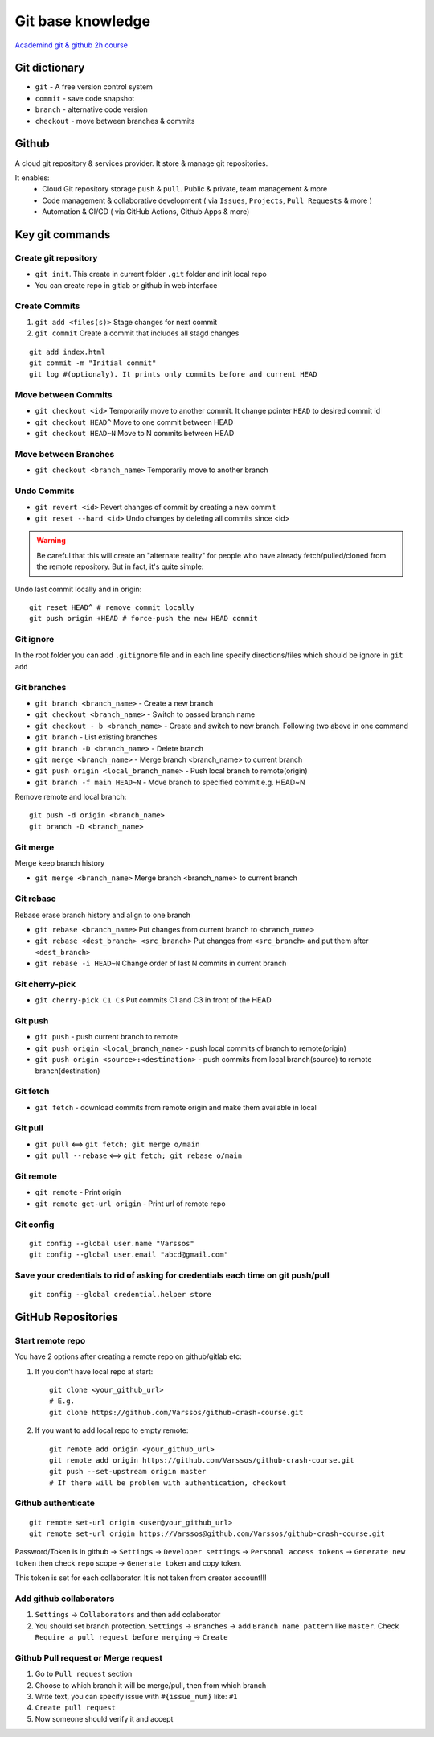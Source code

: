 Git base knowledge
==================

`Academind git & github 2h course <https://www.youtube.com/watch?v=ulQA5tjJark&t=6555s>`_ 


Git dictionary
~~~~~~~~~~~~~~

- ``git`` - A free version control system
- ``commit`` - save code snapshot
- ``branch`` - alternative code version
- ``checkout`` - move between branches & commits


Github
~~~~~~

A cloud git repository & services provider. It store & manage git repositories. 

It enables:
    - Cloud Git repository storage ``push`` & ``pull``. Public & private, team management & more
    - Code management & collaborative development ( via ``Issues``, ``Projects``, ``Pull Requests`` & more )
    - Automation & CI/CD ( via GitHub Actions, Github Apps & more)


Key git commands
~~~~~~~~~~~~~~~~

Create git repository
---------------------

- ``git init``. This create in current folder ``.git`` folder and init local repo
- You can create repo in gitlab or github in web interface


Create Commits
--------------

1. ``git add <files(s)>`` Stage changes for next commit
2. ``git commit`` Create a commit that includes all stagd changes

::

    git add index.html
    git commit -m "Initial commit"
    git log #(optionaly). It prints only commits before and current HEAD 

Move between Commits
--------------------

- ``git checkout <id>`` Temporarily move to another commit. It change pointer ``HEAD`` to desired commit id
- ``git checkout HEAD^`` Move to one commit between HEAD
- ``git checkout HEAD~N`` Move to N commits between HEAD


Move between Branches
---------------------

- ``git checkout <branch_name>`` Temporarily move to another branch 


Undo Commits
------------

- ``git revert <id>`` Revert changes of commit by creating a new commit 
- ``git reset --hard <id>`` Undo changes by deleting all commits since <id>


.. warning:: Be careful that this will create an "alternate reality" for people who have already fetch/pulled/cloned from the remote repository. But in fact, it's quite simple:

Undo last commit locally and in origin::

    git reset HEAD^ # remove commit locally
    git push origin +HEAD # force-push the new HEAD commit





Git ignore
----------

In the root folder you can add ``.gitignore`` file and in each line specify directions/files which should be ignore in ``git add``


Git branches
------------


- ``git branch <branch_name>`` - Create a new branch
- ``git checkout <branch_name>`` - Switch to passed branch name
- ``git checkout - b <branch_name>`` - Create and switch to new branch. Following two above in one command
- ``git branch`` - List existing branches
- ``git branch -D <branch_name>`` - Delete branch
- ``git merge <branch_name>`` - Merge branch <branch_name> to current branch
- ``git push origin <local_branch_name>`` - Push local branch to remote(origin) 
- ``git branch -f main HEAD~N`` - Move branch to specified commit e.g. HEAD~N

Remove remote and local branch::

    git push -d origin <branch_name>
    git branch -D <branch_name>

Git merge
---------

Merge keep branch history

- ``git merge <branch_name>`` Merge branch <branch_name> to current branch

Git rebase
----------

Rebase erase branch history and align to one branch

- ``git rebase <branch_name>`` Put changes from current branch to ``<branch_name>``
- ``git rebase <dest_branch> <src_branch>`` Put changes from ``<src_branch>`` and put them after ``<dest_branch>``
- ``git rebase -i HEAD~N`` Change order of last N commits in current branch

Git cherry-pick
---------------

- ``git cherry-pick C1 C3`` Put commits C1 and C3 in front of the HEAD


Git push
--------

- ``git push`` - push current branch to remote
- ``git push origin <local_branch_name>`` - push local commits of branch to remote(origin)
- ``git push origin <source>:<destination>`` - push commits from local branch(source) to remote branch(destination)


Git fetch
---------

- ``git fetch`` - download commits from remote origin and make them available in local


Git pull
--------

- ``git pull`` <==> ``git fetch; git merge o/main``
- ``git pull --rebase`` <==> ``git fetch; git rebase o/main``


Git remote
----------

- ``git remote`` - Print origin
- ``git remote get-url origin`` - Print url of remote repo

Git config
----------
::

    git config --global user.name "Varssos"
    git config --global user.email "abcd@gmail.com"

Save your credentials to rid of asking for credentials each time on git push/pull
---------------------------------------------------------------------------------
::

    git config --global credential.helper store

GitHub Repositories
~~~~~~~~~~~~~~~~~~~

Start remote repo
-----------------

You have 2 options after creating a remote repo on github/gitlab etc:

1. If you don't have local repo at start::

    git clone <your_github_url>
    # E.g.
    git clone https://github.com/Varssos/github-crash-course.git

2. If you want to add local repo to empty remote::

    git remote add origin <your_github_url>
    git remote add origin https://github.com/Varssos/github-crash-course.git
    git push --set-upstream origin master
    # If there will be problem with authentication, checkout 


Github authenticate
-------------------
::

    git remote set-url origin <user@your_github_url>
    git remote set-url origin https://Varssos@github.com/Varssos/github-crash-course.git


Password/Token is in github -> ``Settings`` -> ``Developer settings`` -> ``Personal access tokens`` -> ``Generate new token`` then check ``repo`` scope -> ``Generate token`` and copy token.

This token is set for each collaborator. It is not taken from creator account!!!


Add github collaborators
------------------------

1. ``Settings`` -> ``Collaborators`` and then add colaborator
2. You should set branch protection. ``Settings`` -> ``Branches`` -> add ``Branch name pattern`` like ``master``. Check ``Require a pull request before merging`` -> ``Create``


Github Pull request or Merge request
------------------------------------

1. Go to ``Pull request`` section
2. Choose to which branch it will be merge/pull, then from which branch
3. Write text, you can specify issue with ``#{issue_num}`` like: ``#1``
4. ``Create pull request``
5. Now someone should verify it and accept